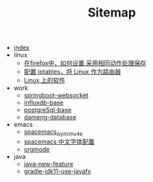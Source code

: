 #+TITLE: Sitemap

- [[file:index.org][index]]
- linux
  - [[file:linux/firefox_autoSaveFile.org][在firefox中，如何设置 采用相同动作处理保存]]
  - [[file:linux/iptables.org][配置 iptables，将 Linux 作为路由器]]
  - [[file:linux/software.org][Linux 上的软件]]
- work
  - [[file:work/springboot-websocket.org][springboot-websocket]]
  - [[file:work/influxdb-base.org][influxdb-base]]
  - [[file:work/postgreSql-base.org][postgreSql-base]]
  - [[file:work/dameng-database.org][dameng-database]]
- emacs
  - [[file:emacs/spacemacs_isync_mu4e.org][spacemacs_isync_mu4e]]
  - [[file:emacs/space_chinese_font.org][spacemacs 中文字体配置]]
  - [[file:emacs/orgmode.org][orgmode]]
- java
  - [[file:java/java-new-feature.org][java-new-feature]]
  - [[file:java/gradle-jdk11-use-javafx.org][gradle-jdk11-use-javafx]]